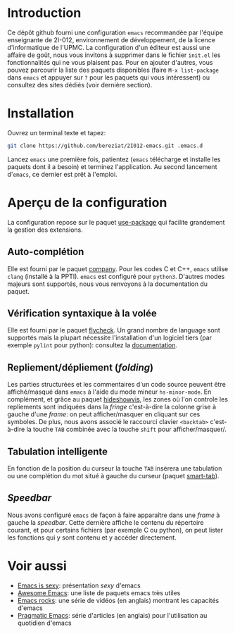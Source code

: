 * Introduction
  Ce dépôt github fourni une configuration =emacs= recommandée par
  l'équipe enseignante de 2I-012, environnement de développement, de
  la licence d'informatique de l'UPMC. La configuration d'un éditeur
  est aussi une affaire de goût, nous vous invitons à supprimer dans
  le fichier =init.el= les fonctionnalités qui ne vous plaisent
  pas. Pour en ajouter d'autres, vous pouvez parcourir la liste des
  paquets disponibles (faire =M-x list-package= dans =emacs= et
  appuyer sur =?= pour les paquets qui vous intéressent) ou consultez
  des sites dédiés (voir dernière section).

* Installation
  Ouvrez un terminal texte et tapez:
  #+BEGIN_SRC sh
  git clone https://github.com/bereziat/2I012-emacs.git .emacs.d
  #+END_SRC
  Lancez =emacs= une première fois, patientez (=emacs= télécharge et
  installe les paquets dont il a besoin) et terminez l'application. Au
  second lancement d'=emacs=, ce dernier est prêt à l'emploi.

* Aperçu de la configuration
  La configuration repose sur le paquet [[https://github.com/jwiegley/use-package/][use-package]] qui
  facilite grandement la gestion des extensions.
** Auto-complétion
   Elle est fourni par le paquet [[http://company-mode.github.io/][company]]. Pour les codes C et C++, =emacs= utilise
   =clang= (installé à la PPTI). =emacs= est configuré pour =python3=. D'autres
   modes majeurs sont supportés, nous vous renvoyons à la documentation du
   paquet.

** Vérification syntaxique à la volée
   Elle est fourni par le paquet [[http://www.flycheck.org/en/latest/][flycheck]]. Un grand nombre de language
   sont supportés mais la plupart nécessite l'installation d'un
   logiciel tiers (par exemple =pylint= pour python): consultez la
   [[http://www.flycheck.org/en/latest/languages.html#flycheck-languages][documentation]].
   
** Repliement/dépliement (/folding/)
   Les parties structurées et les commentaires d'un code source
   peuvent être affiché/masqué dans =emacs= à l'aide du mode mineur
   =hs-minor-mode=. En complément, et grâce au paquet [[http://melpa.org/#/hideshowvis][hideshowvis]], les
   zones où l'on controle les repliements sont indiquées dans la
   /fringe/ c'est-à-dire la colonne grise à gauche d'une /frame/: on
   peut afficher/masquer en cliquant sur ces symboles. De plus, nous
   avons associé le raccourci clavier =<backtab>= c'est-à-dire la
   touche =TAB= combinée avec la touche =shift= pour
   afficher/masquer/.

** Tabulation intelligente
   En fonction de la position du curseur la touche =TAB= insèrera une
   tabulation ou une complétion du mot situé à gauche du curseur
   (paquet [[https://www.emacswiki.org/emacs/TabCompletion#toc2][smart-tab]]).

** /Speedbar/
   Nous avons configuré =emacs= de façon à faire apparaître dans une
   /frame/ à gauche la /speedbar/. Cette dernière affiche le contenu
   du répertoire courant, et pour certains fichiers (par exemple C ou
   python), on peut lister les fonctions qui y sont contenu et y
   accéder directement.

* Voir aussi
  - [[http://emacs.sexy/][Emacs is sexy]]: présentation /sexy/ d'emacs
  - [[https://github.com/emacs-tw/awesome-emacs][Awesome Emacs]]: une liste de paquets emacs très utiles
  - [[http://emacsrocks.com/][Emacs rocks]]: une série de vidéos (en anglais) montrant les capacités d'emacs
  - [[http://pragmaticemacs.com/][Pragmatic Emacs]]: série d'articles (en anglais) pour l'utilisation au quotidien d'emacs
